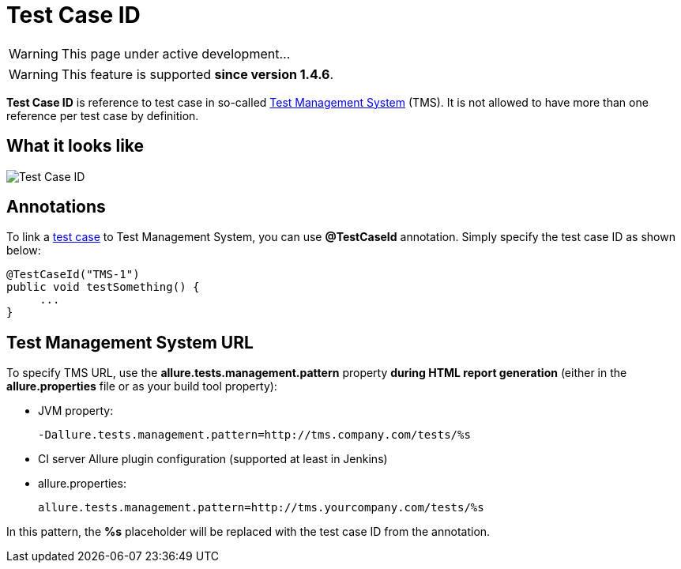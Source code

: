 = Test Case ID
:icons: font
:imagesdir: /allure/1.4/img/
:page-layout: docs
:page-version: 1.4
:page-product: allure
:source-highlighter: coderay

WARNING: This page under active development...

WARNING: This feature is supported *since version 1.4.6*.

*Test Case ID* is reference to test case in so-called
https://en.wikipedia.org/wiki/Test_management[Test Management System] (TMS).
It is not allowed to have more than one reference per test case by definition.

== What it looks like
image::testcase_id.png[Test Case ID]

== Annotations
To link a https://github.com/allure-framework/allure-core/wiki/Glossary#test-case[test case] to Test Management System,
you can use *@TestCaseId* annotation. Simply specify the test case ID as shown below:

[source, java]
----
@TestCaseId("TMS-1")
public void testSomething() {
     ...
}
----

== Test Management System URL
To specify TMS URL, use the *allure.tests.management.pattern* property **during HTML report generation**
(either in the **allure.properties** file or as your build tool property):

* JVM property:
+
[source]
----
-Dallure.tests.management.pattern=http://tms.company.com/tests/%s
----
* CI server Allure plugin configuration (supported at least in Jenkins)
* allure.properties:
+
[source]
----
allure.tests.management.pattern=http://tms.yourcompany.com/tests/%s
----

In this pattern, the *%s* placeholder will be replaced with the test case ID from the annotation.